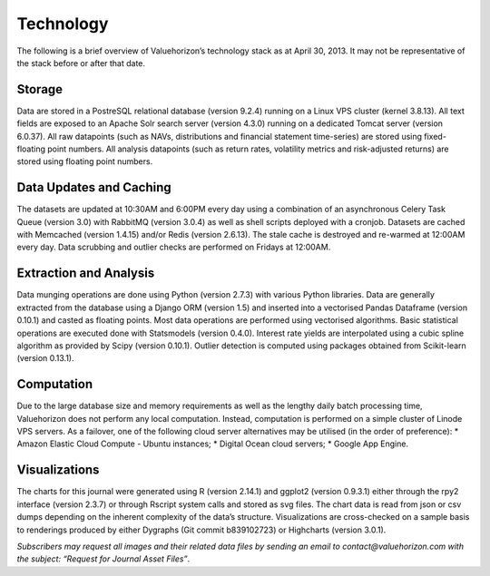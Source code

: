 ================
Technology
================

The following is a brief overview of Valuehorizon’s technology stack as at April 30, 2013. It may not be representative of the stack before or after that date.

Storage
==============

Data are stored in a PostreSQL relational database (version 9.2.4) running on a Linux VPS cluster (kernel 3.8.13).  All text fields are exposed to an Apache Solr search server (version 4.3.0) running on a dedicated Tomcat server (version 6.0.37). All raw datapoints (such as NAVs, distributions and financial statement time-series) are stored using fixed-floating point numbers. All analysis datapoints (such as return rates, volatility metrics and risk-adjusted returns) are stored using floating point numbers.

Data Updates and Caching
============================

The datasets are updated at 10:30AM and 6:00PM every day using a combination of an asynchronous Celery Task Queue (version 3.0) with RabbitMQ (version 3.0.4) as well as shell scripts deployed with a cronjob. Datasets are cached with Memcached (version 1.4.15) and/or Redis (version 2.6.13). The stale cache is destroyed and re-warmed at 12:00AM every day. Data scrubbing and outlier checks are performed on Fridays at 12:00AM.

Extraction and Analysis
============================

Data munging operations are done using Python (version 2.7.3) with various Python libraries. Data are generally extracted from the database using a Django ORM (version 1.5) and inserted into a vectorised Pandas Dataframe (version 0.10.1) and casted as floating points. Most data operations are performed using vectorised algorithms. Basic statistical operations are executed done with Statsmodels (version 0.4.0). Interest rate yields are interpolated using a cubic spline algorithm as provided by Scipy (version 0.10.1). Outlier detection is computed using packages obtained from Scikit-learn (version 0.13.1).

Computation
=================

Due to the large database size and memory requirements as well as the lengthy daily batch processing time, Valuehorizon does not perform any local computation. Instead, computation is performed on a simple cluster of Linode VPS servers. As a failover, one of the following cloud server alternatives may be utilised (in the  order of preference):
* Amazon Elastic Cloud Compute - Ubuntu instances;
* Digital Ocean cloud servers;
* Google App Engine.

Visualizations
======================

The charts for this journal were generated using R (version 2.14.1) and ggplot2 (version 0.9.3.1) either through the rpy2 interface (version 2.3.7) or through Rscript system calls and stored as svg files.  The chart data is read from json or csv dumps depending on the inherent complexity of the data’s structure. Visualizations are cross-checked on a sample basis to renderings produced by either Dygraphs (Git commit b839102723) or Highcharts (version 3.0.1).

*Subscribers may request all images and their related data files by sending an email to contact@valuehorizon.com with the subject: “Request for Journal Asset Files”*.

